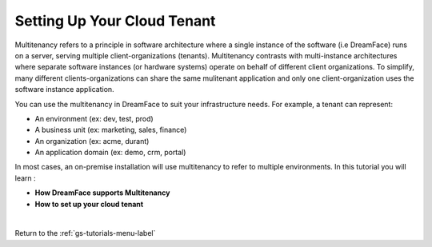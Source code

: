 Setting Up Your Cloud Tenant
============================

Multitenancy refers to a principle in software architecture where a single instance of the software (i.e DreamFace) runs on a server, serving multiple client-organizations (tenants).
Multitenancy contrasts with multi-instance architectures where separate software instances (or hardware systems) operate on behalf of different client organizations.
To simplify, many different clients-organizations can share the same mulitenant application and only one client-organization uses the software instance application.

You can use the multitenancy in DreamFace to suit your infrastructure needs. For example, a tenant can represent:

* An environment (ex: dev, test, prod)
* A business unit (ex: marketing, sales, finance)
* An organization (ex: acme, durant)
* An application domain (ex: demo, crm, portal)

In most cases, an on-premise installation will use multitenancy to refer to multiple environments. In this tutorial you will learn :

* **How DreamFace supports Multitenancy**
* **How to set up your cloud tenant**

|

.. raw:: html

        <object width="480" height="385"><param name="movie"
        value="http://www.youtube.com/v/Rv0w6EK8CTE&hl=en_US&fs=1&rel=0"></param><param
        name="allowFullScreen" value="true"></param><param
        name="allowscriptaccess" value="always"></param><embed
        src="http://www.youtube.com/v/Rv0w6EK8CTE&hl=en_US&fs=1&rel=0"
        type="application/x-shockwave-flash" allowscriptaccess="always"
        allowfullscreen="true" width="480"
        height="385"></embed></object>


Return to the :ref:`gs-tutorials-menu-label`
